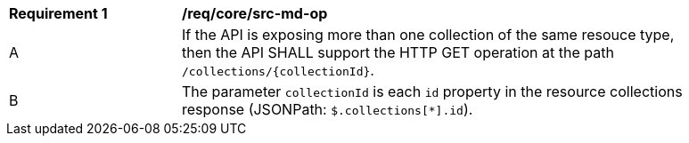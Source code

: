 [[req_core_src-md-op]]
[width="90%",cols="2,6a"]
|===
^|*Requirement {counter:req-id}* |*/req/core/src-md-op* 
^|A|If the API is exposing more than one collection of the same resouce type, then the API SHALL support the HTTP GET operation at the path `/collections/{collectionId}`.
^|B|The parameter `collectionId` is each `id` property in the resource collections response (JSONPath: `$.collections[*].id`).
|===
